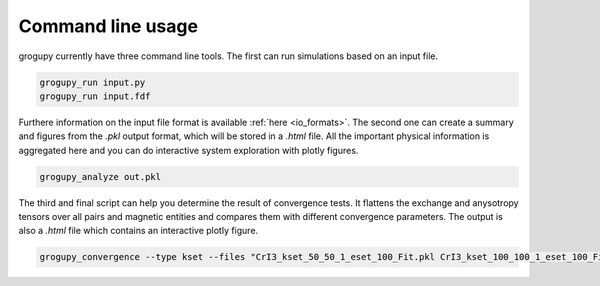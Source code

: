 .. _command_line_usage:

Command line usage
==================
grogupy currently have three command line tools. The first can run simulations 
based on an input file. 

.. code-block:: console

   grogupy_run input.py
   grogupy_run input.fdf

Furthere information on the input file format is available :ref:`here 
<io_formats>`. The second one can create a summary and figures from the *.pkl* 
output format, which will be stored in a *.html* file. All the important 
physical information is aggregated here and you can do interactive system 
exploration with plotly figures.

.. code-block:: console

   grogupy_analyze out.pkl

The third and final script can help you determine the result of convergence 
tests. It flattens the exchange and anysotropy tensors over all pairs and 
magnetic entities and compares them with different convergence parameters. The 
output is also a *.html* file which contains an interactive plotly figure.

.. code-block:: console

   grogupy_convergence --type kset --files "CrI3_kset_50_50_1_eset_100_Fit.pkl CrI3_kset_100_100_1_eset_100_Fit.pkl"
